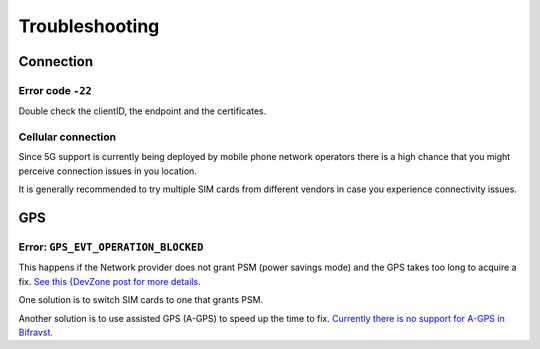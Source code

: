 ================================================================================
Troubleshooting
================================================================================

Connection
================================================================================

Error code ``-22``
--------------------------------------------------------------------------------

Double check the clientID, the endpoint and the certificates.

Cellular connection
--------------------------------------------------------------------------------

Since 5G support is currently being deployed by mobile phone network operators there is a high chance that you might perceive connection issues in you location.

It is generally recommended to try multiple SIM cards from different vendors in case you experience connectivity issues.

GPS
================================================================================

Error: ``GPS_EVT_OPERATION_BLOCKED``
--------------------------------------------------------------------------------

This happens if the Network provider does not grant PSM (power savings mode) and the GPS takes too long to acquire a fix.
`See this {DevZone post for more details <https://devzone.nordicsemi.com/f/nordic-q-a/51962/gps-and-lte-issue/210272#210272>`_.

One solution is to switch SIM cards to one that grants PSM.

Another solution is to use assisted GPS (A-GPS) to speed up the time to fix.
`Currently there is no support for A-GPS in Bifravst. <https://github.com/bifravst/firmware/issues/8>`_
